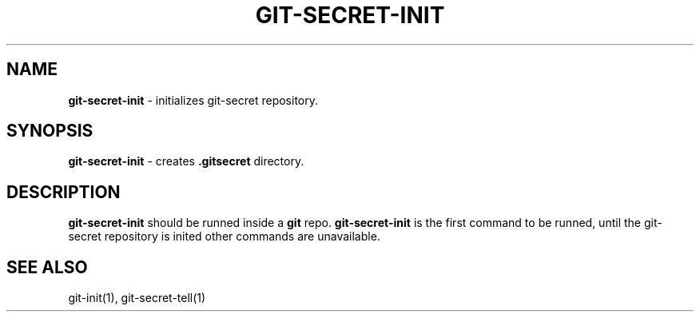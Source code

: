 .\" generated with Ronn/v0.7.3
.\" http://github.com/rtomayko/ronn/tree/0.7.3
.
.TH "GIT\-SECRET\-INIT" "1" "February 2016" "" ""
.
.SH "NAME"
\fBgit\-secret\-init\fR \- initializes git\-secret repository\.
.
.SH "SYNOPSIS"
\fBgit\-secret\-init\fR \- creates \fB\.gitsecret\fR directory\.
.
.SH "DESCRIPTION"
\fBgit\-secret\-init\fR should be runned inside a \fBgit\fR repo\. \fBgit\-secret\-init\fR is the first command to be runned, until the git\-secret repository is inited other commands are unavailable\.
.
.SH "SEE ALSO"
git\-init(1), git\-secret\-tell(1)
